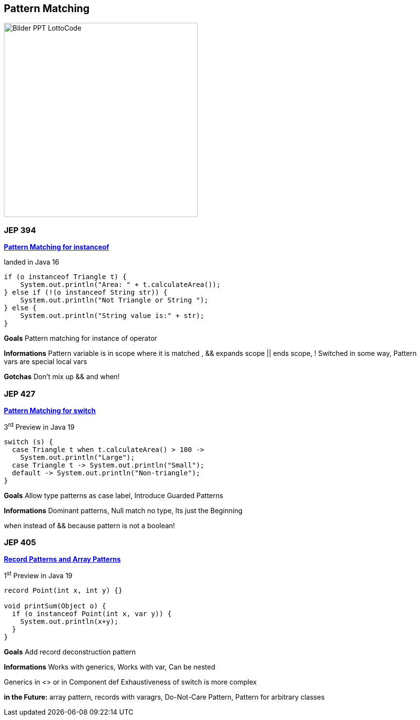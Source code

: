 ==  Pattern Matching

image::../../_shared/images/adesso_Fotos/Bilder_PPT_LottoCode.jpg[height=400px]

=== JEP 394

https://openjdk.org/jeps/394[*Pattern Matching for instanceof*]

landed in Java 16

[source,java]
----
if (o instanceof Triangle t) {
    System.out.println("Area: " + t.calculateArea());
} else if (!(o instanceof String str)) {
    System.out.println("Not Triangle or String ");
} else {
    System.out.println("String value is:" + str);
}
----

[.notes]
--
*Goals* Pattern matching for instance of operator

*Informations* Pattern variable is in scope where it is matched , && expands scope || ends scope, !
Switched in some way, Pattern vars are special local vars

*Gotchas* Don't mix up && and when!
--

=== JEP 427

https://openjdk.org/jeps/427[*Pattern Matching for switch*]

3^rd^ Preview in Java 19

[source,java]
----
switch (s) {
  case Triangle t when t.calculateArea() > 100 ->
    System.out.println("Large");
  case Triangle t -> System.out.println("Small");
  default -> System.out.println("Non-triangle");
}
----

[.notes]
--
*Goals* Allow type patterns as case label, Introduce Guarded Patterns

*Informations* Dominant patterns, Null match no type, Its just the Beginning

when instead of && because pattern is not a boolean!
--

=== JEP 405

https://openjdk.org/jeps/405[*Record Patterns [.line-through]#and Array Patterns#*]

1^st^ Preview in Java 19

[source,java]
----
record Point(int x, int y) {}

void printSum(Object o) {
  if (o instanceof Point(int x, var y)) {
    System.out.println(x+y);
  }
}
----

[.notes]
--
*Goals* Add record deconstruction pattern

*Informations* Works with generics, Works with var, Can be nested

Generics in <> or in Component def Exhaustiveness of switch is more complex

*in the Future:* array pattern, records with varagrs, Do-Not-Care Pattern, Pattern for arbitrary classes
--